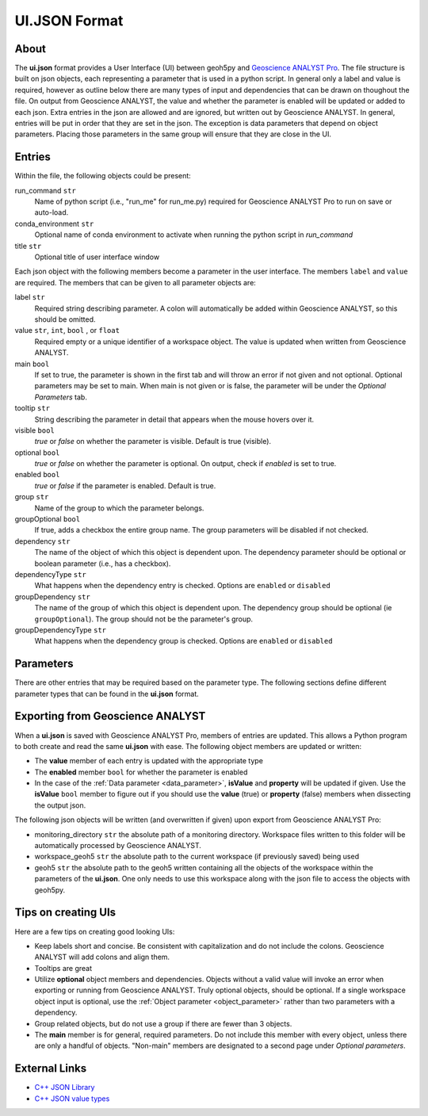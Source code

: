 UI.JSON Format
==============

About
^^^^^

The **ui.json** format provides a User Interface (UI) between geoh5py and `Geoscience ANALYST Pro
<http://www.mirageoscience.com/our-products/software-product/geoscience-analyst>`_. The file structure is built on json objects, each representing a parameter that is used in a python script. In general only a label and value is required, however as outline below there are many types of input and dependencies that can be drawn on thoughout the file. On output from Geoscience ANALYST, the value and whether the parameter is enabled will be updated or added to each json. Extra entries in the json are allowed and are ignored, but written out by Geoscience ANALYST. In general, entries will be put in order that they are set in the json. The exception is data parameters that depend on object parameters. Placing those parameters in the same group will ensure that they are close in the UI.


Entries
^^^^^^^
Within the file, the following objects could be present:

run_command ``str``
    Name of python script (i.e., "run_me" for run_me.py) required for Geoscience ANALYST Pro to run on save or auto-load.
conda_environment ``str``
    Optional name of conda environment to activate when running the python script in *run_command*
title ``str``
    Optional title of user interface window

Each json object with the following members become a parameter in the user interface. The members ``label`` and ``value`` are required. The members that can be given to all parameter objects are:

label ``str``
    Required string describing parameter. A colon will automatically be added within Geoscience ANALYST, so this should be omitted.
value ``str``, ``int``, ``bool`` , or ``float``
    Required empty or a unique identifier of a workspace object. The value is updated when written from Geoscience ANALYST.
main ``bool``
    If set to true, the parameter is shown in the first tab and will throw an error if not given and not optional. Optional parameters may be set to main. When main is not given or is false, the parameter will be under the *Optional Parameters* tab.
tooltip ``str``
   String describing the parameter in detail that appears when the mouse hovers over it.
visible ``bool``
    *true* or *false* on whether the parameter is visible. Default is true (visible).
optional ``bool``
    *true* or *false* on whether the parameter is optional. On output, check if *enabled* is set to true.
enabled ``bool``
    *true* or *false* if the parameter is enabled. Default is true. 
group ``str``
    Name of the group to which the parameter belongs.
groupOptional ``bool``
    If true, adds a checkbox the entire group name. The group parameters will be disabled if not checked.
dependency ``str``
    The name of the object of which this object is dependent upon. The dependency parameter should be optional or boolean parameter (i.e., has a checkbox).
dependencyType ``str``
    What happens when the dependency entry is checked. Options are ``enabled`` or ``disabled``
groupDependency ``str``
    The name of the group of which this object is dependent upon. The dependency group should be optional (ie ``groupOptional``). The group should not be the parameter's group.
groupDependencyType ``str``
    What happens when the dependency group is checked. Options are ``enabled`` or ``disabled``


Parameters
^^^^^^^^^^
There are other entries that may be required based on the parameter type. The following sections define different parameter types that can be found in the **ui.json** format.

 .. toctree::
   :maxdepth: 1

   json_objects.rst


Exporting from Geoscience ANALYST
^^^^^^^^^^^^^^^^^^^^^^^^^^^^^^^^^
When a **ui.json** is saved with Geoscience ANALYST Pro, members of entries are updated. This allows a Python program to both create and read the same **ui.json** with ease. The following object members are updated or written:

- The **value** member of each entry is updated with the appropriate type
- The **enabled** member ``bool`` for whether the parameter is enabled
- In the case of the :ref:`Data parameter <data_parameter>`, **isValue** and **property** will be updated if given. Use the **isValue** ``bool`` member to figure out if you should use the **value** (true) or **property** (false) members when dissecting the output json.

The following json objects will be written (and overwritten if given) upon export from Geoscience ANALYST Pro:

- monitoring_directory ``str`` the absolute path of a monitoring directory. Workspace files written to this folder will be automatically processed by Geoscience ANALYST.
- workspace_geoh5 ``str`` the absolute path to the current workspace (if previously saved) being used
- geoh5 ``str`` the absolute path to the geoh5 written containing all the objects of the workspace within the parameters of the **ui.json**. One only needs to use this workspace along with the json file to access the objects with geoh5py.


Tips on creating UIs
^^^^^^^^^^^^^^^^^^^^
Here are a few tips on creating good looking UIs:

- Keep labels short and concise. Be consistent with capitalization and do not include the colons. Geoscience ANALYST will add colons and align them.
- Tooltips are great
- Utilize **optional** object members and dependencies. Objects without a valid value will invoke an error when exporting or running from Geoscience ANALYST. Truly optional objects, should be optional. If a single workspace object input is optional, use the :ref:`Object parameter <object_parameter>` rather than two parameters with a dependency.
- Group related objects, but do not use a group if there are fewer than 3 objects. 
- The **main** member is for general, required parameters. Do not include this member with every object, unless there are only a handful of objects. "Non-main" members are designated to a second page under *Optional parameters*.


External Links
^^^^^^^^^^^^^^

-  `C++ JSON Library <https://github.com/nlohmann/json>`_
-  `C++ JSON value types <https://nlohmann.github.io/json/doxygen/classnlohmann_1_1basic__json_ac68cb65a7f3517f0c5b1d3a4967406ad.html#ac68cb65a7f3517f0c5b1d3a4967406ad>`_
